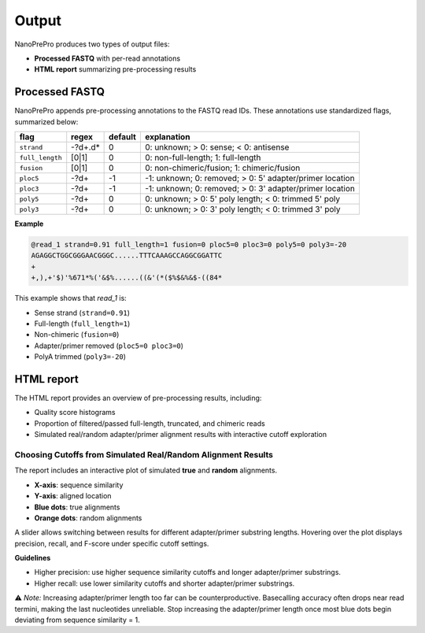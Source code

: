 Output
======

NanoPrePro produces two types of output files:

- **Processed FASTQ** with per-read annotations
- **HTML report** summarizing pre-processing results

.. _per_read_annotation:

Processed FASTQ
---------------

NanoPrePro appends pre-processing annotations to the FASTQ read IDs.  
These annotations use standardized flags, summarized below:


================ ============ ======= ==========================================================
flag             regex        default explanation
================ ============ ======= ==========================================================
``strand``       -?\d+\.\d*   0       0: unknown; > 0: sense; < 0: antisense
``full_length``  [0|1]        0       0: non-full-length; 1: full-length
``fusion``       [0|1]        0       0: non-chimeric/fusion; 1: chimeric/fusion
``ploc5``        -?\d+        -1      -1: unknown; 0: removed; > 0: 5' adapter/primer location
``ploc3``        -?\d+        -1      -1: unknown; 0: removed; > 0: 3' adapter/primer location
``poly5``        -?\d+        0       0: unknown; > 0: 5' poly length; < 0: trimmed 5' poly
``poly3``        -?\d+        0       0: unknown; > 0: 3' poly length; < 0: trimmed 3' poly
================ ============ ======= ==========================================================



**Example**

.. code-block:: bash

   @read_1 strand=0.91 full_length=1 fusion=0 ploc5=0 ploc3=0 poly5=0 poly3=-20
   AGAGGCTGGCGGGAACGGGC......TTTCAAAGCCAGGCGGATTC
   +
   +,),+'$)'%671*%('&$%......((&'(*($%$&%&$-((84*

This example shows that *read_1* is:

- Sense strand (``strand=0.91``)  
- Full-length (``full_length=1``)  
- Non-chimeric (``fusion=0``)  
- Adapter/primer removed (``ploc5=0 ploc3=0``)  
- PolyA trimmed (``poly3=-20``)  

.. _html_report:

HTML report
-----------

The HTML report provides an overview of pre-processing results, including:

- Quality score histograms  
- Proportion of filtered/passed full-length, truncated, and chimeric reads  
- Simulated real/random adapter/primer alignment results with interactive cutoff exploration  

.. _guideline:

Choosing Cutoffs from Simulated Real/Random Alignment Results
~~~~~~~~~~~~~~~~~~~~~~~~~~~~~~~~~~~~~~~~~~~~~~~

The report includes an interactive plot of simulated **true** and **random** alignments.  

.. image:: images/simulation.png
   :alt: simulated real/random alignments

- **X-axis**: sequence similarity  
- **Y-axis**: aligned location  
- **Blue dots**: true alignments  
- **Orange dots**: random alignments  

A slider allows switching between results for different adapter/primer substring lengths.  
Hovering over the plot displays precision, recall, and F-score under specific cutoff settings.

**Guidelines**  

- Higher precision: use higher sequence similarity cutoffs and longer adapter/primer substrings.  
- Higher recall: use lower similarity cutoffs and shorter adapter/primer substrings.  

⚠️ *Note:* Increasing adapter/primer length too far can be counterproductive. 
Basecalling accuracy often drops near read termini, making the last nucleotides unreliable. 
Stop increasing the adapter/primer length once most blue dots begin deviating from sequence similarity = 1.

